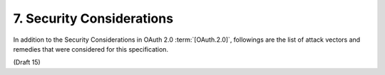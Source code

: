 7.  Security Considerations
==============================

In addition to the Security Considerations in OAuth 2.0 :term:`[OAuth.2.0]`, 
followings are the list of attack vectors and remedies that were considered for this specification.

(Draft 15)
